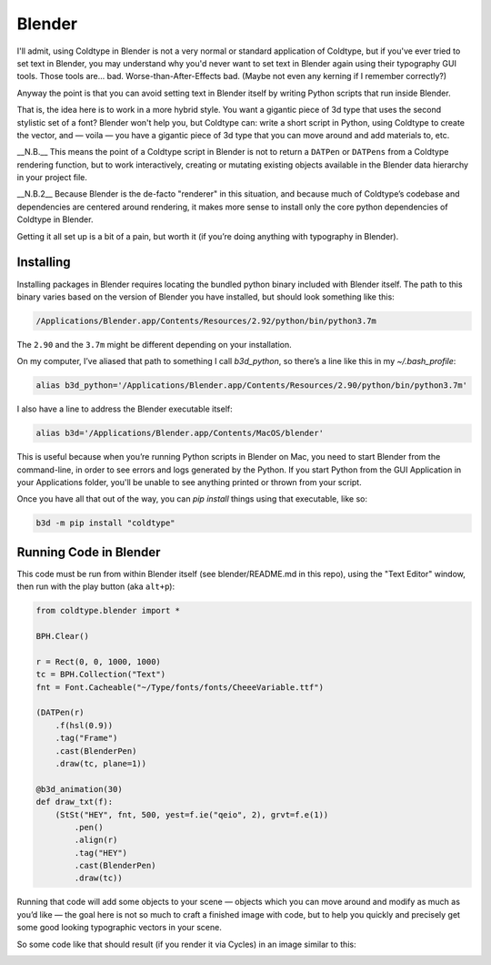 Blender
=======

I'll admit, using Coldtype in Blender is not a very normal or standard application of Coldtype, but if you've ever tried to set text in Blender, you may understand why you'd never want to set text in Blender again using their typography GUI tools. Those tools are... bad. Worse-than-After-Effects bad. (Maybe not even any kerning if I remember correctly?)

Anyway the point is that you can avoid setting text in Blender itself by writing Python scripts that run inside Blender.

That is, the idea here is to work in a more hybrid style. You want a gigantic piece of 3d type that uses the second stylistic set of a font? Blender won't help you, but Coldtype can: write a short script in Python, using Coldtype to create the vector, and — voila — you have a gigantic piece of 3d type that you can move around and add materials to, etc.

__N.B.__ This means the point of a Coldtype script in Blender is not to return a ``DATPen`` or ``DATPens`` from a Coldtype rendering function, but to work interactively, creating or mutating existing objects available in the Blender data hierarchy in your project file.

__N.B.2__ Because Blender is the de-facto "renderer" in this situation, and because much of Coldtype’s codebase and dependencies are centered around rendering, it makes more sense to install only the core python dependencies of Coldtype in Blender.

Getting it all set up is a bit of a pain, but worth it (if you’re doing anything with typography in Blender).

Installing
----------

Installing packages in Blender requires locating the bundled python binary included with Blender itself. The path to this binary varies based on the version of Blender you have installed, but should look something like this:

.. code:: bash

    /Applications/Blender.app/Contents/Resources/2.92/python/bin/python3.7m

The ``2.90`` and the ``3.7m`` might be different depending on your installation.

On my computer, I’ve aliased that path to something I call `b3d_python`, so there’s a line like this in my `~/.bash_profile`:

.. code:: bash

    alias b3d_python='/Applications/Blender.app/Contents/Resources/2.90/python/bin/python3.7m'

I also have a line to address the Blender executable itself:

.. code:: bash

    alias b3d='/Applications/Blender.app/Contents/MacOS/blender'

This is useful because when you’re running Python scripts in Blender on Mac, you need to start Blender from the command-line, in order to see errors and logs generated by the Python. If you start Python from the GUI Application in your Applications folder, you'll be unable to see anything printed or thrown from your script.

Once you have all that out of the way, you can `pip install` things using that executable, like so:

.. code:: bash

    b3d -m pip install "coldtype"

Running Code in Blender
-----------------------

This code must be run from within Blender itself (see blender/README.md in this repo), using the "Text Editor" window, then run with the play button (aka ``alt+p``):

.. code:: python

    from coldtype.blender import *

    BPH.Clear()

    r = Rect(0, 0, 1000, 1000)
    tc = BPH.Collection("Text")
    fnt = Font.Cacheable("~/Type/fonts/fonts/CheeeVariable.ttf")

    (DATPen(r)
        .f(hsl(0.9))
        .tag("Frame")
        .cast(BlenderPen)
        .draw(tc, plane=1))

    @b3d_animation(30)
    def draw_txt(f):
        (StSt("HEY", fnt, 500, yest=f.ie("qeio", 2), grvt=f.e(1))
            .pen()
            .align(r)
            .tag("HEY")
            .cast(BlenderPen)
            .draw(tc))

Running that code will add some objects to your scene — objects which you can move around and modify as much as you’d like — the goal here is not so much to craft a finished image with code, but to help you quickly and precisely get some good looking typographic vectors in your scene.

So some code like that should result (if you render it via Cycles) in an image similar to this:

.. image:: /_static/blender_hey2.gif
    :width: 540